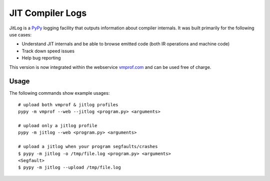 =================
JIT Compiler Logs
=================

JitLog is a `PyPy`_ logging facility that outputs information about compiler internals.
It was built primarily for the following use cases:

* Understand JIT internals and be able to browse emitted code (both IR operations and machine code)
* Track down speed issues
* Help bug reporting

This version is now integrated within the webservice `vmprof.com`_ and can be used free of charge.

Usage
=====

The following commands show example usages::

    # upload both vmprof & jitlog profiles
    pypy -m vmprof --web --jitlog <program.py> <arguments>

    # upload only a jitlog profile
    pypy -m jitlog --web <program.py> <arguments>

    # upload a jitlog when your program segfaults/crashes
    $ pypy -m jitlog -o /tmp/file.log <program.py> <arguments>
    <Segfault>
    $ pypy -m jitlog --upload /tmp/file.log

.. _`vmprof.com`: http://vmprof.com
.. _`PyPy`: http://pypy.org
